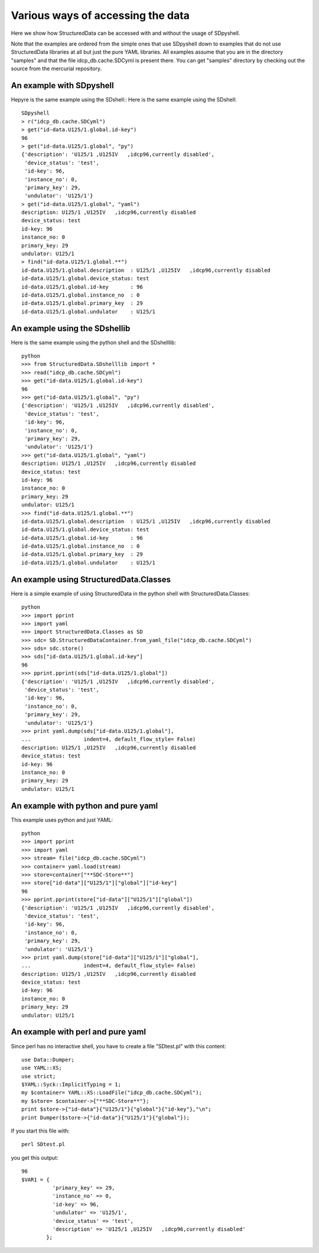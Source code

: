 Various ways of accessing the data
==================================

Here we show how StructuredData can be accessed with and without the usage of
SDpyshell.

Note that the examples are ordered from the simple ones that use SDpyshell down
to examples that do not use StructuredData libraries at all but just the pure
YAML libraries. All examples assume that you are in the directory "samples" and
that the file idcp_db.cache.SDCyml is present there. You can get "samples"
directory by checking out the source from the mercurial repository.

An example with SDpyshell
-------------------------

Hepyre is the same example using the SDshell::
Here is the same example using the SDshell::

  SDpyshell 
  > r("idcp_db.cache.SDCyml")
  > get("id-data.U125/1.global.id-key")
  96
  > get("id-data.U125/1.global", "py")
  {'description': 'U125/1 ,U125IV   ,idcp96,currently disabled',
   'device_status': 'test',
   'id-key': 96,
   'instance_no': 0,
   'primary_key': 29,
   'undulator': 'U125/1'}
  > get("id-data.U125/1.global", "yaml")
  description: U125/1 ,U125IV   ,idcp96,currently disabled
  device_status: test
  id-key: 96
  instance_no: 0
  primary_key: 29
  undulator: U125/1
  > find("id-data.U125/1.global.**")
  id-data.U125/1.global.description  : U125/1 ,U125IV   ,idcp96,currently disabled
  id-data.U125/1.global.device_status: test
  id-data.U125/1.global.id-key       : 96
  id-data.U125/1.global.instance_no  : 0
  id-data.U125/1.global.primary_key  : 29
  id-data.U125/1.global.undulator    : U125/1

An example using the SDshellib
------------------------------

Here is the same example using the python shell and the SDshelllib::

  python
  >>> from StructuredData.SDshelllib import *
  >>> read("idcp_db.cache.SDCyml")
  >>> get("id-data.U125/1.global.id-key")
  96
  >>> get("id-data.U125/1.global", "py")
  {'description': 'U125/1 ,U125IV   ,idcp96,currently disabled',
   'device_status': 'test',
   'id-key': 96,
   'instance_no': 0,
   'primary_key': 29,
   'undulator': 'U125/1'}
  >>> get("id-data.U125/1.global", "yaml")
  description: U125/1 ,U125IV   ,idcp96,currently disabled
  device_status: test
  id-key: 96
  instance_no: 0
  primary_key: 29
  undulator: U125/1
  >>> find("id-data.U125/1.global.**")
  id-data.U125/1.global.description  : U125/1 ,U125IV   ,idcp96,currently disabled
  id-data.U125/1.global.device_status: test
  id-data.U125/1.global.id-key       : 96
  id-data.U125/1.global.instance_no  : 0
  id-data.U125/1.global.primary_key  : 29
  id-data.U125/1.global.undulator    : U125/1

An example using StructuredData.Classes
---------------------------------------

Here is a simple example of using StructuredData in the python shell with
StructuredData.Classes::

  python
  >>> import pprint
  >>> import yaml
  >>> import StructuredData.Classes as SD
  >>> sdc= SD.StructuredDataContainer.from_yaml_file("idcp_db.cache.SDCyml")
  >>> sds= sdc.store()
  >>> sds["id-data.U125/1.global.id-key"]
  96
  >>> pprint.pprint(sds["id-data.U125/1.global"])
  {'description': 'U125/1 ,U125IV   ,idcp96,currently disabled',
   'device_status': 'test',
   'id-key': 96,
   'instance_no': 0,
   'primary_key': 29,
   'undulator': 'U125/1'}
  >>> print yaml.dump(sds["id-data.U125/1.global"], 
  ...                 indent=4, default_flow_style= False)
  description: U125/1 ,U125IV   ,idcp96,currently disabled
  device_status: test
  id-key: 96
  instance_no: 0
  primary_key: 29
  undulator: U125/1
   

An example with python and pure yaml
------------------------------------

This example uses python and just YAML::

  python
  >>> import pprint
  >>> import yaml
  >>> stream= file("idcp_db.cache.SDCyml")
  >>> container= yaml.load(stream)
  >>> store=container["**SDC-Store**"]
  >>> store["id-data"]["U125/1"]["global"]["id-key"]
  96
  >>> pprint.pprint(store["id-data"]["U125/1"]["global"])
  {'description': 'U125/1 ,U125IV   ,idcp96,currently disabled',
   'device_status': 'test',
   'id-key': 96,
   'instance_no': 0,
   'primary_key': 29,
   'undulator': 'U125/1'}
  >>> print yaml.dump(store["id-data"]["U125/1"]["global"],
  ...                 indent=4, default_flow_style= False)
  description: U125/1 ,U125IV   ,idcp96,currently disabled
  device_status: test
  id-key: 96
  instance_no: 0
  primary_key: 29
  undulator: U125/1

An example with perl and pure yaml
----------------------------------

Since perl has no interactive shell, you have to create a file "SDtest.pl" with
this content::

  use Data::Dumper;
  use YAML::XS;
  use strict;
  $YAML::Syck::ImplicitTyping = 1;
  my $container= YAML::XS::LoadFile("idcp_db.cache.SDCyml");
  my $store= $container->{"**SDC-Store**"};
  print $store->{"id-data"}{"U125/1"}{"global"}{"id-key"},"\n";
  print Dumper($store->{"id-data"}{"U125/1"}{"global"});

If you start this file with::

  perl SDtest.pl

you get this output::

  96
  $VAR1 = {
            'primary_key' => 29,
            'instance_no' => 0,
            'id-key' => 96,
            'undulator' => 'U125/1',
            'device_status' => 'test',
            'description' => 'U125/1 ,U125IV   ,idcp96,currently disabled'
          };


